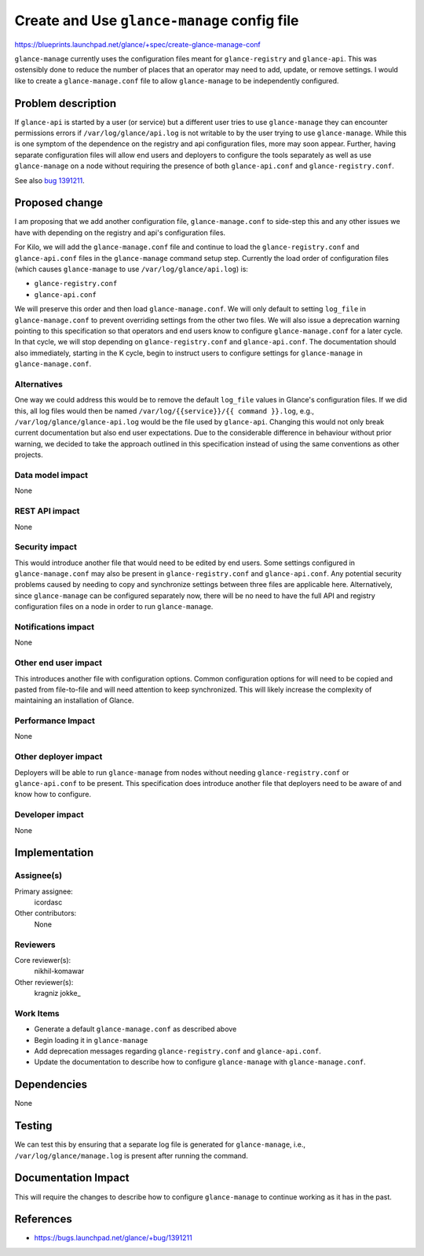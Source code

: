 ..
 This work is licensed under a Creative Commons Attribution 3.0 Unported
 License.

 http://creativecommons.org/licenses/by/3.0/legalcode

============================================
Create and Use ``glance-manage`` config file
============================================

https://blueprints.launchpad.net/glance/+spec/create-glance-manage-conf

``glance-manage`` currently uses the configuration files meant for
``glance-registry`` and ``glance-api``. This was ostensibly done to reduce the
number of places that an operator may need to add, update, or remove settings.
I would like to create a ``glance-manage.conf`` file to allow
``glance-manage`` to be independently configured.

Problem description
===================

If ``glance-api`` is started by a user (or service) but a different user tries
to use ``glance-manage`` they can encounter permissions errors if
``/var/log/glance/api.log`` is not writable to by the user trying to use
``glance-manage``. While this is one symptom of the dependence on the registry
and api configuration files, more may soon appear. Further, having separate
configuration files will allow end users and deployers to configure the tools
separately as well as use ``glance-manage`` on a node without requiring the
presence of both ``glance-api.conf`` and ``glance-registry.conf``.

See also `bug 1391211`_.

Proposed change
===============

I am proposing that we add another configuration file, ``glance-manage.conf``
to side-step this and any other issues we have with depending on the registry
and api's configuration files.

For Kilo, we will add the ``glance-manage.conf`` file and continue to load the
``glance-registry.conf`` and ``glance-api.conf`` files in the
``glance-manage`` command setup step. Currently the load order of
configuration files (which causes ``glance-manage`` to use
``/var/log/glance/api.log``) is:

- ``glance-registry.conf``

- ``glance-api.conf``

We will preserve this order and then load ``glance-manage.conf``. We will only
default to setting ``log_file`` in ``glance-manage.conf`` to prevent
overriding settings from the other two files. We will also issue a deprecation
warning pointing to this specification so that operators and end users know to
configure ``glance-manage.conf`` for a later cycle. In that cycle, we
will stop depending on ``glance-registry.conf`` and ``glance-api.conf``. The
documentation should also immediately, starting in the K cycle, begin to
instruct users to configure settings for ``glance-manage`` in
``glance-manage.conf``.


Alternatives
------------

One way we could address this would be to remove the default ``log_file``
values in Glance's configuration files. If we did this, all log files would
then be named ``/var/log/{{service}}/{{ command }}.log``, e.g.,
``/var/log/glance/glance-api.log`` would be the file used by ``glance-api``.
Changing this would not only break current documentation but also end user
expectations. Due to the considerable difference in behaviour without prior
warning, we decided to take the approach outlined in this specification
instead of using the same conventions as other projects.

Data model impact
-----------------

None

REST API impact
---------------

None

Security impact
---------------

This would introduce another file that would need to be edited by end users.
Some settings configured in ``glance-manage.conf`` may also be present in
``glance-registry.conf`` and ``glance-api.conf``. Any potential security
problems caused by needing to copy and synchronize settings between three
files are applicable here. Alternatively, since ``glance-manage`` can be
configured separately now, there will be no need to have the full API and
registry configuration files on a node in order to run ``glance-manage``.

Notifications impact
--------------------

None

Other end user impact
---------------------

This introduces another file with configuration options. Common configuration
options for will need to be copied and pasted from file-to-file and will need
attention to keep synchronized. This will likely increase the complexity of
maintaining an installation of Glance.

Performance Impact
------------------

None

Other deployer impact
---------------------

Deployers will be able to run ``glance-manage`` from nodes without needing
``glance-registry.conf`` or ``glance-api.conf`` to be present. This
specification does introduce another file that deployers need to be aware of
and know how to configure.

Developer impact
----------------

None


Implementation
==============

Assignee(s)
-----------

Primary assignee:
  icordasc

Other contributors:
  None

Reviewers
---------

Core reviewer(s):
  nikhil-komawar

Other reviewer(s):
  kragniz
  jokke\_

Work Items
----------

- Generate a default ``glance-manage.conf`` as described above

- Begin loading it in ``glance-manage``

- Add deprecation messages regarding ``glance-registry.conf`` and
  ``glance-api.conf``.

- Update the documentation to describe how to configure ``glance-manage`` with
  ``glance-manage.conf``.


Dependencies
============

None


Testing
=======

We can test this by ensuring that a separate log file is generated for
``glance-manage``, i.e., ``/var/log/glance/manage.log`` is present after
running the command.


Documentation Impact
====================

This will require the changes to describe how to configure ``glance-manage``
to continue working as it has in the past.


References
==========

* https://bugs.launchpad.net/glance/+bug/1391211

.. _bug 1391211: https://bugs.launchpad.net/glance/+bug/1391211
